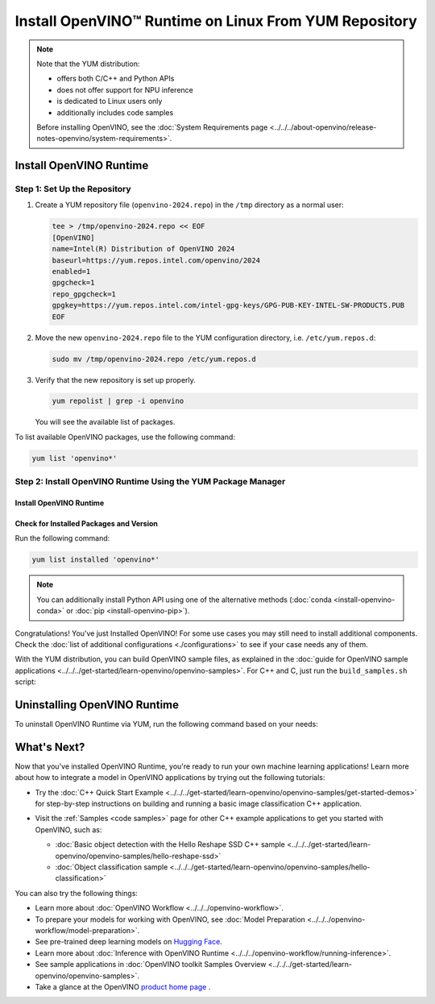 Install OpenVINO™ Runtime on Linux From YUM Repository
========================================================


.. meta::
   :description: Learn how to install OpenVINO™ Runtime on Linux operating
                 system, using the YUM repository.

.. note::

   Note that the YUM distribution:

   * offers both C/C++ and Python APIs
   * does not offer support for NPU inference
   * is dedicated to Linux users only
   * additionally includes code samples

   Before installing OpenVINO, see the
   :doc:`System Requirements page <../../../about-openvino/release-notes-openvino/system-requirements>`.

Install OpenVINO Runtime
########################

Step 1: Set Up the Repository
+++++++++++++++++++++++++++++


1. Create a YUM repository file (``openvino-2024.repo``) in the ``/tmp`` directory as a normal user:

   .. code-block:: sh

      tee > /tmp/openvino-2024.repo << EOF
      [OpenVINO]
      name=Intel(R) Distribution of OpenVINO 2024
      baseurl=https://yum.repos.intel.com/openvino/2024
      enabled=1
      gpgcheck=1
      repo_gpgcheck=1
      gpgkey=https://yum.repos.intel.com/intel-gpg-keys/GPG-PUB-KEY-INTEL-SW-PRODUCTS.PUB
      EOF

2. Move the new ``openvino-2024.repo`` file to the YUM configuration directory, i.e. ``/etc/yum.repos.d``:

   .. code-block:: sh

      sudo mv /tmp/openvino-2024.repo /etc/yum.repos.d

3. Verify that the new repository is set up properly.

   .. code-block:: sh

      yum repolist | grep -i openvino

   You will see the available list of packages.


To list available OpenVINO packages, use the following command:

.. code-block:: sh

   yum list 'openvino*'



Step 2: Install OpenVINO Runtime Using the YUM Package Manager
++++++++++++++++++++++++++++++++++++++++++++++++++++++++++++++

Install OpenVINO Runtime
-------------------------

.. tab-set::

   .. tab-item:: The Latest Version
      :sync: latest-version

      Run the following command:

      .. code-block:: sh

         sudo yum install openvino

   .. tab-item:: A Specific Version
      :sync: specific-version

      Run the following command:

      .. code-block:: sh

         sudo yum install openvino-<VERSION>.<UPDATE>.<PATCH>

      For example:

      .. code-block:: sh


         sudo yum install openvino-2024.4.0



Check for Installed Packages and Version
-----------------------------------------


Run the following command:

.. code-block:: sh

   yum list installed 'openvino*'

.. note::

   You can additionally install Python API using one of the alternative methods (:doc:`conda <install-openvino-conda>` or :doc:`pip <install-openvino-pip>`).

Congratulations! You've just Installed OpenVINO! For some use cases you may still
need to install additional components. Check the
:doc:`list of additional configurations <./configurations>`
to see if your case needs any of them.

With the YUM distribution, you can build OpenVINO sample files, as explained in the
:doc:`guide for OpenVINO sample applications <../../../get-started/learn-openvino/openvino-samples>`.
For C++ and C, just run the ``build_samples.sh`` script:

.. tab-set::

   .. tab-item:: C++
      :sync: cpp

      .. code-block:: sh

         /usr/share/openvino/samples/cpp/build_samples.sh

   .. tab-item:: C
      :sync: c

      .. code-block:: sh

         /usr/share/openvino/samples/c/build_samples.sh



Uninstalling OpenVINO Runtime
##############################

To uninstall OpenVINO Runtime via YUM, run the following command based on your needs:

.. tab-set::

   .. tab-item:: The Latest Version
      :sync: latest-version

      .. code-block:: sh

         sudo yum autoremove openvino


   .. tab-item:: A Specific Version
      :sync: specific-version

      .. code-block:: sh

         sudo yum autoremove openvino-<VERSION>.<UPDATE>.<PATCH>

      For example:

      .. code-block:: sh

         sudo yum autoremove openvino-2024.4.0




What's Next?
#############

Now that you've installed OpenVINO Runtime, you're ready to run your own machine learning applications!
Learn more about how to integrate a model in OpenVINO applications by trying out the following tutorials:

* Try the :doc:`C++ Quick Start Example <../../../get-started/learn-openvino/openvino-samples/get-started-demos>`
  for step-by-step instructions on building and running a basic image classification C++ application.

  .. image:: https://user-images.githubusercontent.com/36741649/127170593-86976dc3-e5e4-40be-b0a6-206379cd7df5.jpg
     :width: 400

* Visit the :ref:`Samples <code samples>` page for other C++ example applications to get you started with OpenVINO, such as:

  * :doc:`Basic object detection with the Hello Reshape SSD C++ sample <../../../get-started/learn-openvino/openvino-samples/hello-reshape-ssd>`
  * :doc:`Object classification sample <../../../get-started/learn-openvino/openvino-samples/hello-classification>`

You can also try the following things:

* Learn more about :doc:`OpenVINO Workflow <../../../openvino-workflow>`.
* To prepare your models for working with OpenVINO, see :doc:`Model Preparation <../../../openvino-workflow/model-preparation>`.
* See pre-trained deep learning models on `Hugging Face <https://huggingface.co/OpenVINO>`__.
* Learn more about :doc:`Inference with OpenVINO Runtime <../../../openvino-workflow/running-inference>`.
* See sample applications in :doc:`OpenVINO toolkit Samples Overview <../../../get-started/learn-openvino/openvino-samples>`.
* Take a glance at the OpenVINO `product home page <https://software.intel.com/en-us/openvino-toolkit>`__ .




